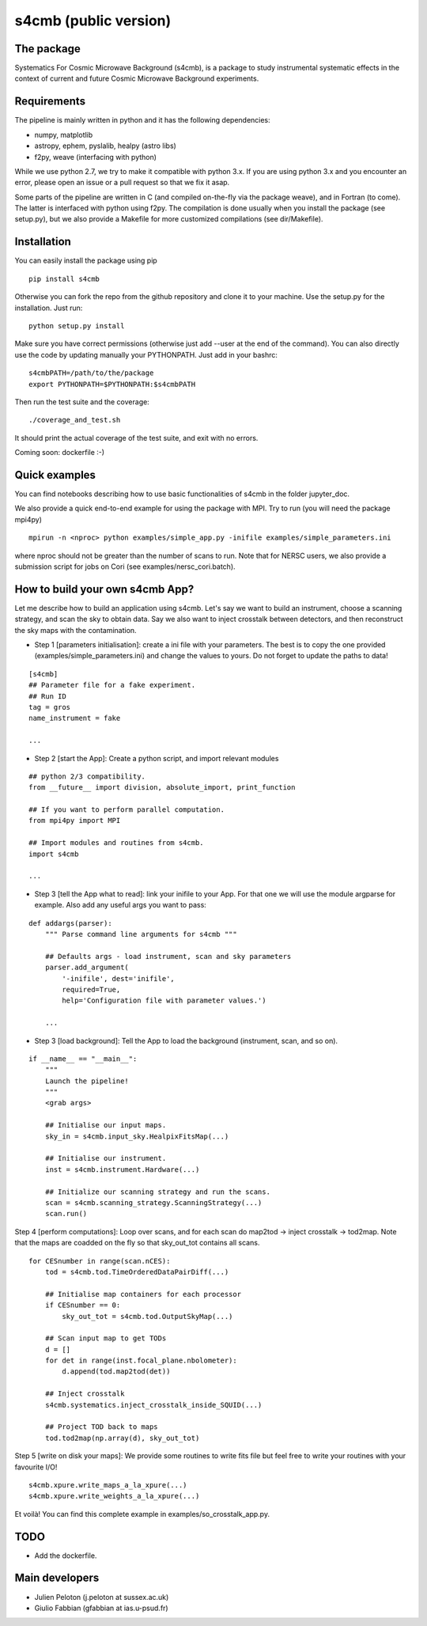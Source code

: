 =============================
s4cmb (public version)
=============================

.. image:: https://travis-ci.org/JulienPeloton/s4cmb.svg?branch=master
    :target: https://travis-ci.org/JulienPeloton/s4cmb

.. figure:: https://github.com/JulienPeloton/s4cmb/blob/master/s4cmb/data/intro.png
    :scale: 25 %

The package
===============
Systematics For Cosmic Microwave Background (s4cmb), is a package to
study instrumental systematic effects in the context of current and future
Cosmic Microwave Background experiments.

Requirements
===============
The pipeline is mainly written in python and it has the following dependencies:

* numpy, matplotlib
* astropy, ephem, pyslalib, healpy (astro libs)
* f2py, weave (interfacing with python)

While we use python 2.7, we try to make it compatible with python 3.x.
If you are using python 3.x and you encounter an error, please open an issue or a
pull request so that we fix it asap.

Some parts of the pipeline are written in C (and compiled on-the-fly via the
package weave), and in Fortran (to come). The latter is interfaced with
python using f2py. The compilation is done usually when you install the
package (see setup.py), but we also provide a Makefile for more
customized compilations (see dir/Makefile).

Installation
===============
You can easily install the package using pip

::

    pip install s4cmb

Otherwise you can fork the repo from the github repository and clone it to your machine.
Use the setup.py for the installation. Just run:

::

    python setup.py install

Make sure you have correct permissions (otherwise just add --user at the end of the command).
You can also directly use the code by updating manually your PYTHONPATH.
Just add in your bashrc:

::

    s4cmbPATH=/path/to/the/package
    export PYTHONPATH=$PYTHONPATH:$s4cmbPATH

Then run the test suite and the coverage:

::

    ./coverage_and_test.sh

It should print the actual coverage of the test suite, and exit with no errors.

Coming soon: dockerfile :-)

Quick examples
===============
You can find notebooks describing how to use basic functionalities of s4cmb
in the folder jupyter_doc.

We also provide a quick end-to-end example for using the package with MPI.
Try to run (you will need the package mpi4py)

::

    mpirun -n <nproc> python examples/simple_app.py -inifile examples/simple_parameters.ini

where nproc should not be greater than the number of scans to run.
Note that for NERSC users, we also provide a submission script for jobs on Cori (see examples/nersc_cori.batch).

How to build your own s4cmb App?
===============
Let me describe how to build an application using s4cmb.
Let's say we want to build an instrument, choose a scanning strategy, and scan the sky to obtain
data. Say we also want to inject crosstalk between detectors, and then reconstruct the sky maps with the contamination.

* Step 1 [parameters initialisation]: create a ini file with your parameters. The best is to copy the one provided (examples/simple_parameters.ini) and change the values to yours. Do not forget to update the paths to data!

::

    [s4cmb]
    ## Parameter file for a fake experiment.
    ## Run ID
    tag = gros
    name_instrument = fake

    ...

* Step 2 [start the App]: Create a python script, and import relevant modules

::

    ## python 2/3 compatibility.
    from __future__ import division, absolute_import, print_function

    ## If you want to perform parallel computation.
    from mpi4py import MPI

    ## Import modules and routines from s4cmb.
    import s4cmb

    ...

* Step 3 [tell the App what to read]: link your inifile to your App. For that one we will use the module argparse for example. Also add any useful args you want to pass:

::

    def addargs(parser):
        """ Parse command line arguments for s4cmb """

        ## Defaults args - load instrument, scan and sky parameters
        parser.add_argument(
            '-inifile', dest='inifile',
            required=True,
            help='Configuration file with parameter values.')

        ...

* Step 3 [load background]: Tell the App to load the background (instrument, scan, and so on).

::

    if __name__ == "__main__":
        """
        Launch the pipeline!
        """
        <grab args>

        ## Initialise our input maps.
        sky_in = s4cmb.input_sky.HealpixFitsMap(...)

        ## Initialise our instrument.
        inst = s4cmb.instrument.Hardware(...)

        ## Initialize our scanning strategy and run the scans.
        scan = s4cmb.scanning_strategy.ScanningStrategy(...)
        scan.run()

Step 4 [perform computations]: Loop over scans, and for each scan do map2tod -> inject crosstalk -> tod2map. Note that the maps are coadded on the fly so that sky_out_tot contains all scans.

::

    for CESnumber in range(scan.nCES):
        tod = s4cmb.tod.TimeOrderedDataPairDiff(...)

        ## Initialise map containers for each processor
        if CESnumber == 0:
            sky_out_tot = s4cmb.tod.OutputSkyMap(...)

        ## Scan input map to get TODs
        d = []
        for det in range(inst.focal_plane.nbolometer):
            d.append(tod.map2tod(det))

        ## Inject crosstalk
        s4cmb.systematics.inject_crosstalk_inside_SQUID(...)

        ## Project TOD back to maps
        tod.tod2map(np.array(d), sky_out_tot)

Step 5 [write on disk your maps]: We provide some routines to write fits file but feel free to write your routines with your favourite I/O!

::

    s4cmb.xpure.write_maps_a_la_xpure(...)
    s4cmb.xpure.write_weights_a_la_xpure(...)

Et voilà! You can find this complete example in examples/so_crosstalk_app.py.


TODO
===============

* Add the dockerfile.

Main developers
===============
* Julien Peloton (j.peloton at sussex.ac.uk)
* Giulio Fabbian (gfabbian at ias.u-psud.fr)
